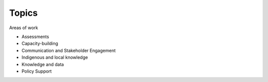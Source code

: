 Topics
======

Areas of work

- Assessments
- Capacity-building
- Communication and Stakeholder Engagement
- Indigenous and local knowledge
- Knowledge and data
- Policy Support
